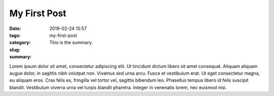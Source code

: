 My First Post
#############

:date: 2019-02-24 15:57
:tags:
:category:
:slug: my-first-post
:summary: This is the summary.

Lorem ipsum dolor sit amet, consectetur adipiscing elit. Ut tincidunt dictum libero sit amet consequat. Aliquam aliquam augue dolor, in sagittis nibh volutpat non. Vivamus sed urna arcu. Fusce et vestibulum erat. Ut eget consectetur magna, eu aliquam eros. Cras felis ex, fringilla vel tortor vel, sagittis bibendum leo. Phasellus tempus libero id felis suscipit blandit. Vestibulum viverra urna vel turpis blandit pharetra. Integer in venenatis lorem, nec euismod nisi.